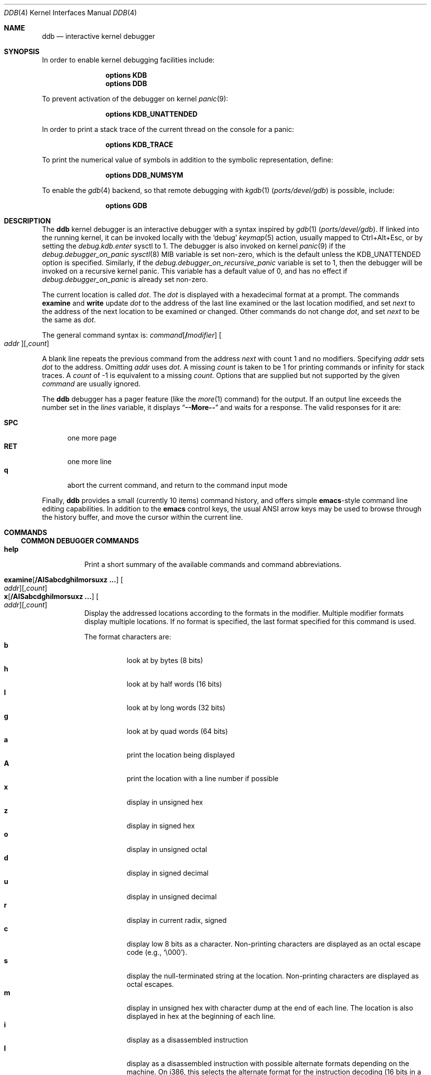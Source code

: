 .\"
.\" Mach Operating System
.\" Copyright (c) 1991,1990 Carnegie Mellon University
.\" Copyright (c) 2007 Robert N. M. Watson
.\" All Rights Reserved.
.\"
.\" Permission to use, copy, modify and distribute this software and its
.\" documentation is hereby granted, provided that both the copyright
.\" notice and this permission notice appear in all copies of the
.\" software, derivative works or modified versions, and any portions
.\" thereof, and that both notices appear in supporting documentation.
.\"
.\" CARNEGIE MELLON ALLOWS FREE USE OF THIS SOFTWARE IN ITS "AS IS"
.\" CONDITION.  CARNEGIE MELLON DISCLAIMS ANY LIABILITY OF ANY KIND FOR
.\" ANY DAMAGES WHATSOEVER RESULTING FROM THE USE OF THIS SOFTWARE.
.\"
.\" Carnegie Mellon requests users of this software to return to
.\"
.\"  Software Distribution Coordinator  or  Software.Distribution@CS.CMU.EDU
.\"  School of Computer Science
.\"  Carnegie Mellon University
.\"  Pittsburgh PA 15213-3890
.\"
.\" any improvements or extensions that they make and grant Carnegie Mellon
.\" the rights to redistribute these changes.
.\"
.Dd May 24, 2025
.Dt DDB 4
.Os
.Sh NAME
.Nm ddb
.Nd interactive kernel debugger
.Sh SYNOPSIS
In order to enable kernel debugging facilities include:
.Bd -ragged -offset indent
.Cd options KDB
.Cd options DDB
.Ed
.Pp
To prevent activation of the debugger on kernel
.Xr panic 9 :
.Bd -ragged -offset indent
.Cd options KDB_UNATTENDED
.Ed
.Pp
In order to print a stack trace of the current thread on the console
for a panic:
.Bd -ragged -offset indent
.Cd options KDB_TRACE
.Ed
.Pp
To print the numerical value of symbols in addition to the symbolic
representation, define:
.Bd -ragged -offset indent
.Cd options DDB_NUMSYM
.Ed
.Pp
To enable the
.Xr gdb 4
backend, so that remote debugging with
.Xr kgdb 1 Pq Pa ports/devel/gdb
is possible, include:
.Bd -ragged -offset indent
.Cd options GDB
.Ed
.Sh DESCRIPTION
The
.Nm
kernel debugger is an interactive debugger with a syntax inspired by
.Xr gdb 1 Pq Pa ports/devel/gdb .
If linked into the running kernel,
it can be invoked locally with the
.Ql debug
.Xr keymap 5
action, usually mapped to Ctrl+Alt+Esc, or by setting the
.Va debug.kdb.enter
sysctl to 1.
The debugger is also invoked on kernel
.Xr panic 9
if the
.Va debug.debugger_on_panic
.Xr sysctl 8
MIB variable is set non-zero,
which is the default
unless the
.Dv KDB_UNATTENDED
option is specified.
Similarly, if the
.Va debug.debugger_on_recursive_panic
variable is set to
.Dv 1 ,
then the debugger will be invoked on a recursive kernel panic.
This variable has a default value of
.Dv 0 ,
and has no effect if
.Va debug.debugger_on_panic
is already set non-zero.
.Pp
The current location is called
.Va dot .
The
.Va dot
is displayed with
a hexadecimal format at a prompt.
The commands
.Ic examine
and
.Ic write
update
.Va dot
to the address of the last line
examined or the last location modified, and set
.Va next
to the address of
the next location to be examined or changed.
Other commands do not change
.Va dot ,
and set
.Va next
to be the same as
.Va dot .
.Pp
The general command syntax is:
.Ar command Ns Op Li / Ns Ar modifier
.Oo Ar addr Oc Ns Op , Ns Ar count
.Pp
A blank line repeats the previous command from the address
.Va next
with
count 1 and no modifiers.
Specifying
.Ar addr
sets
.Va dot
to the address.
Omitting
.Ar addr
uses
.Va dot .
A missing
.Ar count
is taken
to be 1 for printing commands or infinity for stack traces.
A
.Ar count
of -1 is equivalent to a missing
.Ar count .
Options that are supplied but not supported by the given
.Ar command
are usually ignored.
.Pp
The
.Nm
debugger has a pager feature (like the
.Xr more 1
command)
for the output.
If an output line exceeds the number set in the
.Va lines
variable, it displays
.Dq Li --More--
and waits for a response.
The valid responses for it are:
.Pp
.Bl -tag -compact -width ".Li SPC"
.It Li SPC
one more page
.It Li RET
one more line
.It Li q
abort the current command, and return to the command input mode
.El
.Pp
Finally,
.Nm
provides a small (currently 10 items) command history, and offers
simple
.Nm emacs Ns -style
command line editing capabilities.
In addition to
the
.Nm emacs
control keys, the usual ANSI arrow keys may be used to browse through the
history buffer, and move the cursor within the current line.
.Sh COMMANDS
.Ss COMMON DEBUGGER COMMANDS
.Bl -tag -width indent -compact
.It Ic help
Print a short summary of the available commands and command
abbreviations.
.Pp
.It Xo
.Ic examine Ns Op Li / Ns Cm AISabcdghilmorsuxz ...
.Oo Ar addr Oc Ns Op , Ns Ar count
.Xc
.It Xo
.Ic x       Ns Op Li / Ns Cm AISabcdghilmorsuxz ...
.Oo Ar addr Oc Ns Op , Ns Ar count
.Xc
Display the addressed locations according to the formats in the modifier.
Multiple modifier formats display multiple locations.
If no format is specified, the last format specified for this command
is used.
.Pp
The format characters are:
.Bl -tag -compact -width indent
.It Cm b
look at by bytes (8 bits)
.It Cm h
look at by half words (16 bits)
.It Cm l
look at by long words (32 bits)
.It Cm g
look at by quad words (64 bits)
.It Cm a
print the location being displayed
.It Cm A
print the location with a line number if possible
.It Cm x
display in unsigned hex
.It Cm z
display in signed hex
.It Cm o
display in unsigned octal
.It Cm d
display in signed decimal
.It Cm u
display in unsigned decimal
.It Cm r
display in current radix, signed
.It Cm c
display low 8 bits as a character.
Non-printing characters are displayed as an octal escape code (e.g.,
.Ql \e000 ) .
.It Cm s
display the null-terminated string at the location.
Non-printing characters are displayed as octal escapes.
.It Cm m
display in unsigned hex with character dump at the end of each line.
The location is also displayed in hex at the beginning of each line.
.It Cm i
display as a disassembled instruction
.It Cm I
display as a disassembled instruction with possible alternate formats
depending on the machine.
On i386, this selects the alternate format for the instruction decoding
(16 bits in a 32-bit code segment and vice versa).
.It Cm S
display a symbol name for the pointer stored at the address
.El
.Pp
.It Ic xf
Examine forward:
execute an
.Ic examine
command with the last specified parameters to it
except that the next address displayed by it is used as the start address.
.Pp
.It Ic xb
Examine backward:
execute an
.Ic examine
command with the last specified parameters to it
except that the last start address subtracted by the size displayed by it
is used as the start address.
.Pp
.It Ic print Ns Op Li / Ns Cm acdoruxz
.It Ic p Ns Op Li / Ns Cm acdoruxz
Print
.Ar addr Ns s
according to the modifier character (as described above for
.Cm examine ) .
Valid formats are:
.Cm a , x , z , o , d , u , r ,
and
.Cm c .
If no modifier is specified, the last one specified to it is used.
The argument
.Ar addr
can be a string, in which case it is printed as it is.
For example:
.Bd -literal -offset indent
print/x "eax = " $eax "\enecx = " $ecx "\en"
.Ed
.Pp
will print like:
.Bd -literal -offset indent
eax = xxxxxx
ecx = yyyyyy
.Ed
.Pp
.It Xo
.Ic write Ns Op Li / Ns Cm bhl
.Ar addr expr1 Op Ar expr2 ...
.Xc
.It Xo
.Ic w Ns Op Li / Ns Cm bhl
.Ar addr expr1 Op Ar expr2 ...
.Xc
Write the expressions specified after
.Ar addr
on the command line at succeeding locations starting with
.Ar addr .
The write unit size can be specified in the modifier with a letter
.Cm b
(byte),
.Cm h
(half word) or
.Cm l
(long word) respectively.
If omitted,
long word is assumed.
.Pp
.Sy Warning :
since there is no delimiter between expressions, strange
things may happen.
It is best to enclose each expression in parentheses.
.Pp
.It Ic set Li $ Ns Ar variable Oo Li = Oc Ar expr
Set the named variable or register with the value of
.Ar expr .
Valid variable names are described below.
.Pp
.It Ic break Ns Oo Li / Ns Cm u Oc Oo Ar addr Oc Ns Op , Ns Ar count
.It Ic b     Ns Oo Li / Ns Cm u Oc Oo Ar addr Oc Ns Op , Ns Ar count
Set a break point at
.Ar addr .
If
.Ar count
is supplied, the
.Ic continue
command will not stop at this break point on the first
.Ar count
\- 1 times that it is hit.
If the break point is set, a break point number is
printed with
.Ql # .
This number can be used in deleting the break point
or adding conditions to it.
.Pp
If the
.Cm u
modifier is specified, this command sets a break point in user
address space.
Without the
.Cm u
option, the address is considered to be in the kernel
space, and a wrong space address is rejected with an error message.
This modifier can be used only if it is supported by machine dependent
routines.
.Pp
.Sy Warning :
If a user text is shadowed by a normal user space debugger,
user space break points may not work correctly.
Setting a break
point at the low-level code paths may also cause strange behavior.
.Pp
.It Ic delete Op Ar addr
.It Ic d      Op Ar addr
.It Ic delete Li # Ns Ar number
.It Ic d      Li # Ns Ar number
Delete the specified break point.
The break point can be specified by a
break point number with
.Ql # ,
or by using the same
.Ar addr
specified in the original
.Ic break
command, or by omitting
.Ar addr
to get the default address of
.Va dot .
.Pp
.It Ic halt
Halt the system.
.Pp
.It Ic watch Oo Ar addr Oc Ns Op , Ns Ar size
Set a watchpoint for a region.
Execution stops when an attempt to modify the region occurs.
The
.Ar size
argument defaults to 4.
If you specify a wrong space address, the request is rejected
with an error message.
.Pp
.Sy Warning :
Attempts to watch wired kernel memory
may cause unrecoverable error in some systems such as i386.
Watchpoints on user addresses work best.
.Pp
.It Ic hwatch Oo Ar addr Oc Ns Op , Ns Ar size
Set a hardware watchpoint for a region if supported by the
architecture.
Execution stops when an attempt to modify the region occurs.
The
.Ar size
argument defaults to 4.
.Pp
.Sy Warning :
The hardware debug facilities do not have a concept of separate
address spaces like the watch command does.
Use
.Ic hwatch
for setting watchpoints on kernel address locations only, and avoid
its use on user mode address spaces.
.Pp
.It Ic dhwatch Oo Ar addr Oc Ns Op , Ns Ar size
Delete specified hardware watchpoint.
.Pp
.It Ic kill Ar sig pid
Send signal
.Ar sig
to process
.Ar pid .
The signal is acted on upon returning from the debugger.
This command can be used to kill a process causing resource contention
in the case of a hung system.
See
.Xr signal 3
for a list of signals.
Note that the arguments are reversed relative to
.Xr kill 2 .
.Pp
.It Ic step Ns Oo Li / Ns Cm p Oc Ns Op , Ns Ar count
.It Ic s    Ns Oo Li / Ns Cm p Oc Ns Op , Ns Ar count
Single step
.Ar count
times.
If the
.Cm p
modifier is specified, print each instruction at each step.
Otherwise, only print the last instruction.
.Pp
.Sy Warning :
depending on machine type, it may not be possible to
single-step through some low-level code paths or user space code.
On machines with software-emulated single-stepping (e.g., pmax),
stepping through code executed by interrupt handlers will probably
do the wrong thing.
.Pp
.It Ic continue Ns Op Li / Ns Cm c
.It Ic c Ns Op Li / Ns Cm c
Continue execution until a breakpoint or watchpoint.
If the
.Cm c
modifier is specified, count instructions while executing.
Some machines (e.g., pmax) also count loads and stores.
.Pp
.Sy Warning :
when counting, the debugger is really silently single-stepping.
This means that single-stepping on low-level code may cause strange
behavior.
.Pp
.It Ic until Ns Op Li / Ns Cm p
Stop at the next call or return instruction.
If the
.Cm p
modifier is specified, print the call nesting depth and the
cumulative instruction count at each call or return.
Otherwise,
only print when the matching return is hit.
.Pp
.It Ic next Ns Op Li / Ns Cm p
.It Ic match Ns Op Li / Ns Cm p
Stop at the matching return instruction.
If the
.Cm p
modifier is specified, print the call nesting depth and the
cumulative instruction count at each call or return.
Otherwise, only print when the matching return is hit.
.Pp
.It Xo
.Ic trace Ns Op Li / Ns Cm u
.Op Ar pid | tid Ns
.Op , Ns Ar count
.Xc
.It Xo
.Ic t Ns Op Li / Ns Cm u
.Op Ar pid | tid Ns
.Op , Ns Ar count
.Xc
.It Xo
.Ic where Ns Op Li / Ns Cm u
.Op Ar pid | tid Ns
.Op , Ns Ar count
.Xc
.It Xo
.Ic bt Ns Op Li / Ns Cm u
.Op Ar pid | tid Ns
.Op , Ns Ar count
.Xc
Stack trace.
The
.Cm u
option traces user space; if omitted,
.Ic trace
only traces
kernel space.
The optional argument
.Ar count
is the number of frames to be traced.
If
.Ar count
is omitted, all frames are printed.
.Pp
.Sy Warning :
User space stack trace is valid
only if the machine dependent code supports it.
.Pp
.It Xo
.Ic search Ns Op Li / Ns Cm bhl
.Ar addr
.Ar value
.Op Ar mask Ns
.Op , Ns Ar count
.Xc
Search memory for
.Ar value .
The optional
.Ar count
argument limits the search.
.\"
.Pp
.It Xo
.Ic Ic reboot Ns Op Li / Ns Cm s
.Op Ar seconds
.Xc
.It Xo
.Ic Ic reset Ns Op Li / Ns Cm s
.Op Ar seconds
.Xc
Hard reset the system.
If the optional argument
.Ar seconds
is given, the debugger will wait for this long, at most a week,
before rebooting.
When the
.Cm s
modifier is given, the command will skip running any registered shutdown
handlers and attempt the most basic reset.
.Pp
.It Ic thread Ar addr | tid
Switch the debugger to the thread with ID
.Ar tid ,
if the argument is a decimal number, or address
.Ar addr ,
otherwise.
.Pp
.It Ic watchdog Op Ar exp
Program the
.Xr watchdog 4
timer to fire in
.Pf 2^ Ar exp
seconds.
If no argument is provided, the watchdog timer is disabled.
.El
.Ss SPECIALIZED HELPER COMMANDS
.Bl -tag -width indent -compact
.It Xo
.Ic findstack
.Ar addr
.Xc
Prints the address of the thread whose kernel-mode stack contains
.Ar addr ,
if any.
.Pp
.It Ic show Cm active trace
.It Ic acttrace
Show a stack trace for every thread running on a CPU.
.Pp
.It Ic show Cm all procs Ns Op Li / Ns Cm a
.It Ic ps Ns Op Li / Ns Cm a
Display all process information.
The process information may not be shown if it is not
supported in the machine, or the bottom of the stack of the
target process is not in the main memory at that time.
The
.Cm a
modifier will print command line arguments for each process.
.\"
.Pp
.It Ic show Cm all trace
.It Ic alltrace
Show a stack trace for every thread in the system.
.Pp
.It Ic show Cm all ttys
Show all TTY's within the system.
Output is similar to
.Xr pstat 8 ,
but also includes the address of the TTY structure.
.\"
.Pp
.It Ic show Cm all vnets
Show the same output as "show vnet" does, but lists all
virtualized network stacks within the system.
.\"
.Pp
.It Ic show Cm allchains
Show the same information like "show lockchain" does, but
for every thread in the system.
.\"
.Pp
.It Ic show Cm alllocks
Show all locks that are currently held.
This command is only available if
.Xr witness 4
is included in the kernel.
.\"
.Pp
.It Ic show Cm allpcpu
The same as "show pcpu", but for every CPU present in the system.
.\"
.Pp
.It Ic show Cm allrman
Show information related with resource management, including
interrupt request lines, DMA request lines, I/O ports, I/O memory
addresses, and Resource IDs.
.\"
.Pp
.It Ic show Cm apic
Dump data about APIC IDT vector mappings.
.\"
.Pp
.It Ic show Cm badstacks
Walk the
.Xr witness 4
graph and print any lock-order violations.
This command is only available if
.Xr witness 4
is included in the kernel.
.\"
.Pp
.It Ic show Cm breaks
Show breakpoints set with the "break" command.
.\"
.Pp
.It Ic show Cm bio Ar addr
Show information about the bio structure
.Vt struct bio
present at
.Ar addr .
See the
.Pa sys/bio.h
header file and
.Xr g_bio 9
for more details on the exact meaning of the structure fields.
.\"
.Pp
.It Ic show Cm buffer Ar addr
Show information about the buf structure
.Vt struct buf
present at
.Ar addr .
See the
.Pa sys/buf.h
header file for more details on the exact meaning of the structure fields.
.\"
.Pp
.It Ic show Cm callout Ar addr
Show information about the callout structure
.Vt struct callout
present at
.Ar addr .
.\"
.Pp
.It Ic show Cm cdev Op Ar addr
Show the internal devfs state of the cdev structure located at
.Ar addr .
If no argument is provided, show the list of all created cdevs, consisting of
the devfs node name and the
.Vt struct cdev
address.
.\"
.Pp
.It Ic show Cm conifhk
Lists hooks currently waiting for completion in
.Fn run_interrupt_driven_config_hooks .
.\"
.Pp
.It Ic show Cm cpusets
Print numbered root and assigned CPU affinity sets.
See
.Xr cpuset 2
for more details.
.\"
.Pp
.It Ic show Cm cyrixreg
Show registers specific to the Cyrix processor.
.\"
.Pp
.It Ic show Cm devmap
Prints the contents of the static device mapping table.
Currently only available on the
ARM
architecture.
.\"
.Pp
.It Ic show Cm domain Ar addr
Print protocol domain structure
.Vt struct domain
at address
.Ar addr .
See the
.Pa sys/domain.h
header file for more details on the exact meaning of the structure fields.
.\"
.Pp
.It Ic show Cm ffs Op Ar addr
Show brief information about ffs mount at the address
.Ar addr ,
if argument is given.
Otherwise, provides the summary about each ffs mount.
.\"
.Pp
.It Ic show Cm file Ar addr
Show information about the file structure
.Vt struct file
present at address
.Ar addr .
.\"
.Pp
.It Ic show Cm files
Show information about every file structure in the system.
.\"
.Pp
.It Ic show Cm freepages
Show the number of physical pages in each of the free lists.
.\"
.Pp
.It Ic show Cm geom Op Ar addr
If the
.Ar addr
argument is not given, displays the entire GEOM topology.
If
.Ar addr
is given, displays details about the given GEOM object (class, geom,
provider or consumer).
.\"
.Pp
.It Ic show Cm idt
Show IDT layout.
The first column specifies the IDT vector.
The second one is the name of the interrupt/trap handler.
Those functions are machine dependent.
.\"
.Pp
.It Ic show Cm igi_list Ar addr
Show information about the IGMP structure
.Vt struct igmp_ifsoftc
present at
.Ar addr .
.\"
.Pp
.It Ic show Cm iosched Ar addr
Show information about the I/O scheduler
.Vt struct cam_iosched_softc
located at
.Ar addr .
.\"
.Pp
.It Ic show Cm inodedeps Op Ar addr
Show brief information about each inodedep structure.
If
.Ar addr
is given, only inodedeps belonging to the fs located at the
supplied address are shown.
.\"
.Pp
.It Ic show Cm inpcb Ar addr
Show information on IP Control Block
.Vt struct in_pcb
present at
.Ar addr .
.\"
.Pp
.It Ic show Cm intr
Dump information about interrupt handlers.
.\"
.Pp
.It Ic show Cm intrcnt
Dump the interrupt statistics.
.\"
.Pp
.It Ic show Cm irqs
Show interrupt lines and their respective kernel threads.
.\"
.Pp
.It Ic show Cm ktr Ns Op Li / Ns Cm a Ns Cm v Ns Cm V
Print the contents of the
.Xr ktr 4
trace buffer.
The
.Cm v
modifier will request fully verbose output, causing the file, line number, and
timestamp to be printed for each trace entry.
The
.Cm V
modifier will request only the timestamps to be printed.
The
.Cm a
modifier will request that the output be unpaginated.
.\"
.Pp
.It Ic show Cm lapic
Show information from the local APIC registers for this CPU.
.\"
.Pp
.It Ic show Cm lock Ar addr
Show lock structure.
The output format is as follows:
.Bl -tag -width "flags"
.It Ic class :
Class of the lock.
Possible types include
.Xr mutex 9 ,
.Xr rmlock 9 ,
.Xr rwlock 9 ,
.Xr sx 9 .
.It Ic name :
Name of the lock.
.It Ic flags :
Flags passed to the lock initialization function.
.Em flags
values are lock class specific.
.It Ic state :
Current state of a lock.
.Em state
values are lock class specific.
.It Ic owner :
Lock owner.
.El
.\"
.Pp
.It Ic show Cm lockchain Ar addr
Show all threads a particular thread at address
.Ar addr
is waiting on based on non-spin locks.
.\"
.Pp
.It Ic show Cm lockedbufs
Show the same information as "show buf", but for every locked
.Vt struct buf
object.
.\"
.Pp
.It Ic show Cm lockedvnods
List all locked vnodes in the system.
.\"
.Pp
.It Ic show Cm locks
Prints all locks that are currently acquired.
This command is only available if
.Xr witness 4
is included in the kernel.
.\"
.Pp
.It Ic show Cm locktree
.\"
.Pp
.It Ic show Cm malloc Ns Op Li / Ns Cm i
Prints
.Xr malloc 9
memory allocator statistics.
If the
.Cm i
modifier is specified, format output as machine-parseable comma-separated
values ("CSV").
The output columns are as follows:
.Pp
.Bl -tag -compact -offset indent -width "Requests"
.It Ic Type
Specifies a type of memory.
It is the same as a description string used while defining the
given memory type with
.Xr MALLOC_DECLARE 9 .
.It Ic InUse
Number of memory allocations of the given type, for which
.Xr free 9
has not been called yet.
.It Ic MemUse
Total memory consumed by the given allocation type.
.It Ic Requests
Number of memory allocation requests for the given
memory type.
.El
.Pp
The same information can be gathered in userspace with
.Dq Nm vmstat Fl m .
.\"
.Pp
.It Ic show Cm map Ns Oo Li / Ns Cm f Oc Ar addr
Prints the VM map at
.Ar addr .
If the
.Cm f
modifier is specified the
complete map is printed.
.\"
.Pp
.It Ic show Cm msgbuf
Print the system's message buffer.
It is the same output as in the
.Dq Nm dmesg
case.
It is useful if you got a kernel panic, attached a serial cable
to the machine and want to get the boot messages from before the
system hang.
.\"
.Pp
.It Ic show Cm mount Op Ar addr
Displays details about the mount point located at
.Ar addr .
If no
.Ar addr
is specified,
displays short info about all currently mounted file systems.
.\"
.Pp
.It Ic show Cm object Ns Oo Li / Ns Cm f Oc Ar addr
Prints the VM object at
.Ar addr .
If the
.Cm f
option is specified the
complete object is printed.
.\"
.Pp
.It Ic show Cm panic
Print the panic message if set.
.\"
.Pp
.It Ic show Cm page
Show statistics on VM pages.
.\"
.Pp
.It Ic show Cm pageq
Show statistics on VM page queues.
.\"
.Pp
.It Ic show Cm pciregs
Print PCI bus registers.
The same information can be gathered in userspace by running
.Dq Nm pciconf Fl lv .
.\"
.Pp
.It Ic show Cm pcpu
Print current processor state.
The output format is as follows:
.Pp
.Bl -tag -compact -offset indent -width "spin locks held:"
.It Ic cpuid
Processor identifier.
.It Ic curthread
Thread pointer, process identifier and the name of the process.
.It Ic curpcb
Control block pointer.
.It Ic fpcurthread
FPU thread pointer.
.It Ic idlethread
Idle thread pointer.
.It Ic APIC ID
CPU identifier coming from APIC.
.It Ic currentldt
LDT pointer.
.It Ic spin locks held
Names of spin locks held.
.El
.\"
.Pp
.It Ic show Cm pgrpdump
Dump process groups present within the system.
.\"
.Pp
.It Ic show Cm prison Op Ar addr
Show the prison structure located at
.Ar addr .
If no
.Ar addr
argument is specified, show information about all prisons in the system.
.\"
.Pp
.It Ic show Cm proc Op Ar addr
Show information about the process structure located at address
.Ar addr ,
or the current process if no argument is specified.
.\"
.Pp
.It Ic show Cm procvm Op Ar addr
Show process virtual memory layout for the process located at
.Ar addr ,
or the current process if no argument is specified.
.\"
.Pp
.It Ic show Cm protosw Ar addr
Print protocol switch structure
.Vt struct protosw
at address
.Ar addr .
.\"
.Pp
.It Ic show Cm registers Ns Op Li / Ns Cm u
Display the register set.
If the
.Cm u
modifier is specified, the register contents of the thread's previous
trapframe are displayed instead.
Usually, this corresponds to the saved state from userspace.
.\"
.Pp
.It Ic show Cm rman Ar addr
Show resource manager object
.Vt struct rman
at address
.Ar addr .
Addresses of particular pointers can be gathered with "show allrman"
command.
.\"
.Pp
.It Ic show Cm route Ar addr
Show route table result for destination
.Ar addr .
At this time, INET and INET6 formatted addresses are supported.
.\"
.Pp
.It Ic show Cm routetable Oo Ar af Oc
Show full route table or tables.
If
.Ar af
is specified, show only routes for the given numeric address family.
If no argument is specified, dump the route table for all address families.
.\"
.Pp
.It Ic show Cm rtc
Show real time clock value.
Useful for long debugging sessions.
.\"
.Pp
.It Ic show Cm sleepchain
Deprecated.
Now an alias for
.Ic show Cm lockchain .
.\"
.Pp
.It Ic show Cm sleepq Ar addr
.It Ic show Cm sleepqueue Ar addr
Show the
.Xr sleepqueue 9
structure located at
.Ar addr .
.\"
.Pp
.It Ic show Cm sockbuf Ar addr
Show the socket buffer
.Va struct sockbuf
located at
.Ar addr .
.\"
.Pp
.It Ic show Cm socket Ar addr
Show the socket object
.Vt struct socket
located at
.Ar addr .
.\"
.Pp
.It Ic show Cm sysregs
Show system registers (e.g.,
.Li cr0-4
on i386.)
Not present on some platforms.
.\"
.Pp
.It Ic show Cm tcpcb Ar addr
Print TCP control block
.Vt struct tcpcb
lying at address
.Ar addr .
For exact interpretation of output, visit
.Pa netinet/tcp.h
header file.
.\"
.Pp
.It Ic show Cm thread Op Ar addr | tid
If no
.Ar addr
or
.Ar tid
is specified, show detailed information about current thread.
Otherwise, print information about the thread with ID
.Ar tid
or kernel address
.Ar addr .
(If the argument is a decimal number, it is assumed to be a tid.)
.\"
.Pp
.It Ic show Cm threads
Show all threads within the system.
Output format is as follows:
.Pp
.Bl -tag -compact -offset indent -width "Second column"
.It Ic First column
Thread identifier (TID)
.It Ic Second column
Thread structure address
.It Ic Third column
Backtrace.
.El
.\"
.Pp
.It Ic show Cm tty Ar addr
Display the contents of a TTY structure in a readable form.
.\"
.Pp
.It Ic show Cm turnstile Ar addr
Show turnstile
.Vt struct turnstile
structure at address
.Ar addr .
Turnstiles are structures used within the
.Fx
kernel to implement
synchronization primitives which, while holding a specific type of lock, cannot
sleep or context switch to another thread.
Currently, those are:
.Xr mutex 9 ,
.Xr rwlock 9 ,
.Xr rmlock 9 .
.\"
.Pp
.It Ic show Cm uma Ns Op Li / Ns Cm i
Show UMA allocator statistics.
If the
.Cm i
modifier is specified, format output as machine-parseable comma-separated
values ("CSV").
The output contains the following columns:
.Pp
.Bl -tag -compact -offset indent -width "Total Mem"
.It Cm "Zone"
Name of the UMA zone.
The same string that was passed to
.Xr uma_zcreate 9
as a first argument.
.It Cm "Size"
Size of a given memory object (slab).
.It Cm "Used"
Number of slabs being currently used.
.It Cm "Free"
Number of free slabs within the UMA zone.
.It Cm "Requests"
Number of allocations requests to the given zone.
.It Cm "Total Mem"
Total memory in use (either allocated or free) by a zone, in bytes.
.It Cm "XFree"
Number of free slabs within the UMA zone that were freed on a different NUMA
domain than allocated.
(The count in the
.Cm "Free"
column is inclusive of
.Cm "XFree" . )
.El
.Pp
The same information might be gathered in the userspace
with the help of
.Dq Nm vmstat Fl z .
.\"
.Pp
.It Ic show Cm unpcb Ar addr
Shows UNIX domain socket private control block
.Vt struct unpcb
present at the address
.Ar addr .
.\"
.Pp
.It Ic show Cm vmochk
Prints, whether the internal VM objects are in a map somewhere
and none have zero ref counts.
.\"
.Pp
.It Ic show Cm vmopag
Walk the list of VM objects in the system, printing the indices and physical
addresses of the VM pages belonging to each object.
.\"
.Pp
.It Ic show Cm vnet Ar addr
Prints virtualized network stack
.Vt struct vnet
structure present at the address
.Ar addr .
.\"
.Pp
.It Ic show Cm vnode Ar addr
Prints vnode
.Vt struct vnode
structure lying at
.Ar addr .
For the exact interpretation of the output, look at the
.Pa sys/vnode.h
header file.
.\"
.Pp
.It Ic show Cm vnodebufs Ar addr
Shows clean/dirty buffer lists of the vnode located at
.Ar addr .
.\"
.Pp
.It Ic show Cm vpath Ar addr
Walk the namecache to lookup the pathname of the vnode located at
.Ar addr .
.\"
.Pp
.It Ic show Cm watches
Displays all watchpoints.
Shows watchpoints set with "watch" command.
.\"
.Pp
.It Ic show Cm witness
Shows information about lock acquisition coming from the
.Xr witness 4
subsystem.
.El
.Ss OFFLINE DEBUGGING COMMANDS
.Bl -tag -width indent -compact
.It Ic dump
Initiate a kernel core dump to the device(s) configured by
.Xr dumpon 8 .
.Pp
.It Ic gdb
Switches to remote GDB mode.
In remote GDB mode, another machine is required that runs
.Xr gdb 1 Pq Pa ports/devel/gdb
using the remote debug feature, with a connection to the serial
console port on the target machine.
.Pp
.It Ic netdump Fl s Ar server Oo Fl g Ar gateway Fl c Ar client Fl i Ar iface Oc
Configure
.Xr netdump 4
with the provided parameters, and immediately perform a netdump.
.Pp
There are some known limitations.
Principally,
.Xr netdump 4
only supports IPv4 at this time.
The address arguments to the
.Ic netdump
command must be dotted decimal IPv4 addresses.
(Hostnames are not supported.)
At present, the command only works if the machine is in a panic state.
Finally, the
.Nm
.Ic netdump
command does not provide any way to configure compression or encryption.
.Pp
.It Ic netgdb Fl s Ar server Oo Fl g Ar gateway Fl c Ar client Fl i Ar iface Oc
Initiate a
.Xr netgdb 4
session with the provided parameters.
.Pp
.Ic netgdb
has identical limitations to
.Ic netdump .
.Pp
.It Ic capture on
.It Ic capture off
.It Ic capture reset
.It Ic capture status
.Nm
supports a basic output capture facility, which can be used to retrieve the
results of debugging commands from userspace using
.Xr sysctl 3 .
.Ic capture on
enables output capture;
.Ic capture off
disables capture.
.Ic capture reset
will clear the capture buffer and disable capture.
.Ic capture status
will report current buffer use, buffer size, and disposition of output
capture.
.Pp
Userspace processes may inspect and manage
.Nm
capture state using
.Xr sysctl 8 :
.Pp
.Va debug.ddb.capture.bufsize
may be used to query or set the current capture buffer size.
.Pp
.Va debug.ddb.capture.maxbufsize
may be used to query the compile-time limit on the capture buffer size.
.Pp
.Va debug.ddb.capture.bytes
may be used to query the number of bytes of output currently in the capture
buffer.
.Pp
.Va debug.ddb.capture.data
returns the contents of the buffer as a string to an appropriately privileged
process.
.Pp
This facility is particularly useful in concert with the scripting and
.Xr textdump 4
facilities, allowing scripted debugging output to be captured and
committed to disk as part of a textdump for later analysis.
The contents of the capture buffer may also be inspected in a kernel core dump
using
.Xr kgdb 1 Pq Pa ports/devel/gdb .
.Pp
.It Ic run
.It Ic script
.It Ic scripts
.It Ic unscript
Run, define, list, and delete scripts.
See the
.Sx SCRIPTING
section for more information on the scripting facility.
.Pp
.It Ic textdump dump
.It Ic textdump set
.It Ic textdump status
.It Ic textdump unset
Use the
.Ic textdump dump
command to immediately perform a textdump.
More information may be found in
.Xr textdump 4 .
The
.Ic textdump set
command may be used to force the next kernel core dump to be a textdump
rather than a traditional memory dump or minidump.
.Ic textdump status
reports whether a textdump has been scheduled.
.Ic textdump unset
cancels a request to perform a textdump as the next kernel core dump.
.El
.Sh VARIABLES
The debugger accesses registers and variables as
.Li $ Ns Ar name .
Register names are as in the
.Dq Ic show Cm registers
command.
Some variables are suffixed with numbers, and may have some modifier
following a colon immediately after the variable name.
For example, register variables can have a
.Cm u
modifier to indicate user register (e.g.,
.Dq Li $eax:u ) .
.Pp
Built-in variables currently supported are:
.Pp
.Bl -tag -width ".Va tabstops" -compact
.It Va radix
Input and output radix.
.It Va maxoff
Addresses are printed as
.Dq Ar symbol Ns Li + Ns Ar offset
unless
.Ar offset
is greater than
.Va maxoff .
.It Va maxwidth
The width of the displayed line.
.It Va lines
The number of lines.
It is used by the built-in pager.
Setting it to 0 disables paging.
.It Va tabstops
Tab stop width.
.It Va work Ns Ar xx
Work variable;
.Ar xx
can take values from 0 to 31.
.El
.Sh EXPRESSIONS
Most expression operators in C are supported except
.Ql ~ ,
.Ql ^ ,
and unary
.Ql & .
Special rules in
.Nm
are:
.Bl -tag -width ".No Identifiers"
.It Identifiers
The name of a symbol is translated to the value of the symbol, which
is the address of the corresponding object.
.Ql \&.
and
.Ql \&:
can be used in the identifier.
If supported by an object format dependent routine,
.Sm off
.Oo Ar filename : Oc Ar func : lineno ,
.Sm on
.Oo Ar filename : Oc Ns Ar variable ,
and
.Oo Ar filename : Oc Ns Ar lineno
can be accepted as a symbol.
.It Numbers
Radix is determined by the first two letters:
.Ql 0x :
hex,
.Ql 0o :
octal,
.Ql 0t :
decimal; otherwise, follow current radix.
.It Li \&.
.Va dot
.It Li +
.Va next
.It Li ..
address of the start of the last line examined.
Unlike
.Va dot
or
.Va next ,
this is only changed by
.Ic examine
or
.Ic write
command.
.It Li '
last address explicitly specified.
.It Li $ Ns Ar variable
Translated to the value of the specified variable.
It may be followed by a
.Ql \&:
and modifiers as described above.
.It Ar a Ns Li # Ns Ar b
A binary operator which rounds up the left hand side to the next
multiple of right hand side.
.It Li * Ns Ar expr
Indirection.
It may be followed by a
.Ql \&:
and modifiers as described above.
.El
.Sh SCRIPTING
.Nm
supports a basic scripting facility to allow automating tasks or responses to
specific events.
Each script consists of a list of DDB commands to be executed sequentially,
and is assigned a unique name.
Certain script names have special meaning, and will be automatically run on
various
.Nm
events if scripts by those names have been defined.
.Pp
The
.Ic script
command may be used to define a script by name.
Scripts consist of a series of
.Nm
commands separated with the
.Ql \&;
character.
For example:
.Bd -literal -offset indent
script kdb.enter.panic=bt; show pcpu
script lockinfo=show alllocks; show lockedvnods
.Ed
.Pp
The
.Ic scripts
command lists currently defined scripts.
.Pp
The
.Ic run
command execute a script by name.
For example:
.Bd -literal -offset indent
run lockinfo
.Ed
.Pp
The
.Ic unscript
command may be used to delete a script by name.
For example:
.Bd -literal -offset indent
unscript kdb.enter.panic
.Ed
.Pp
These functions may also be performed from userspace using the
.Xr ddb 8
command.
.Pp
Certain scripts are run automatically, if defined, for specific
.Nm
events.
The follow scripts are run when various events occur:
.Bl -tag -width kdb.enter.powerfail
.It Va kdb.enter.acpi
The kernel debugger was entered as a result of an
.Xr acpi 4
event.
.It Va kdb.enter.bootflags
The kernel debugger was entered at boot as a result of the debugger boot
flag being set.
.It Va kdb.enter.break
The kernel debugger was entered as a result of a serial or console break.
.It Va kdb.enter.cam
The kernel debugger was entered as a result of a
.Xr CAM 4
event.
.It Va kdb.enter.mac
The kernel debugger was entered as a result of an assertion failure in the
.Xr mac_test 4
module of the
TrustedBSD MAC Framework.
.It Va kdb.enter.netgraph
The kernel debugger was entered as a result of a
.Xr netgraph 4
event.
.It Va kdb.enter.panic
.Xr panic 9
was called.
.It Va kdb.enter.powerpc
The kernel debugger was entered as a result of an unimplemented interrupt
type on the powerpc platform.
.It Va kdb.enter.sysctl
The kernel debugger was entered as a result of the
.Va debug.kdb.enter
sysctl being set.
.It Va kdb.enter.unionfs
The kernel debugger was entered as a result of an assertion failure in the
union file system.
.It Va kdb.enter.unknown
The kernel debugger was entered, but no reason has been set.
.It Va kdb.enter.vfslock
The kernel debugger was entered as a result of a VFS lock violation.
.It Va kdb.enter.watchdog
The kernel debugger was entered as a result of a watchdog firing.
.It Va kdb.enter.witness
The kernel debugger was entered as a result of a
.Xr witness 4
violation.
.El
.Pp
In the event that none of these scripts is found,
.Nm
will attempt to execute a default script:
.Bl -tag -width kdb.enter.powerfail
.It Va kdb.enter.default
The kernel debugger was entered, but a script exactly matching the reason for
entering was not defined.
This can be used as a catch-all to handle cases not specifically of interest;
for example,
.Va kdb.enter.witness
might be defined to have special handling, and
.Va kdb.enter.default
might be defined to simply panic and reboot.
.El
.Sh HINTS
On machines with an ISA expansion bus, a simple NMI generation card can be
constructed by connecting a push button between the A01 and B01 (CHCHK# and
GND) card fingers.
Momentarily shorting these two fingers together may cause the bridge chipset to
generate an NMI, which causes the kernel to pass control to
.Nm .
Some bridge chipsets do not generate a NMI on CHCHK#, so your mileage may vary.
The NMI allows one to break into the debugger on a wedged machine to
diagnose problems.
Other bus' bridge chipsets may be able to generate NMI using bus specific
methods.
There are many PCI and PCIe add-in cards which can generate NMI for
debugging.
Modern server systems typically use IPMI to generate signals to enter the
debugger.
The
.Va devel/ipmitool
port can be used to send the
.Cd chassis power diag
command which delivers an NMI to the processor.
Embedded systems often use JTAG for debugging, but rarely use it in
combination with
.Nm .
.Pp
Serial consoles can break to the debugger by sending a BREAK
condition on the serial line.
This requires a kernel built with
.Cd options BREAK_TO_DEBUGGER
is specified in the kernel.
Most terminal emulation programs can send a break sequence with a
special key sequence or menu selection.
Sending the break can be difficult or even happen spuriously in some setups.
An alternative method is to build a kernel with
.Cd options ALT_BREAK_TO_DEBUGGER
then the sequence of CR TILDE CTRL-B enters the debugger;
CR TILDE CTRL-P causes a panic; and
CR TILDE CTRL-R causes an immediate reboot.
In all these sequences, CR represents Carriage Return and is usually
sent by pressing the Enter or Return key.
TILDE is the ASCII tilde character (~).
CTRL-x is Control x, sent by pressing the Control key, then x, then releasing
both.
.Pp
The break-to-debugger behavior can be enabled by setting
.Xr sysctl 8
.Va debug.kdb.break_to_debugger
to 1.
The alt-break-to-debugger behavior can be enabled by setting
.Xr sysctl 8
.Va debug.kdb.alt_break_to_debugger
to 1.
The debugger can be entered by setting
.Xr sysctl 8
.Va debug.kdb.enter
to 1.
.Pp
Output can be interrupted, paused, and resumed with the control
characters CTRL-C, CTRL-S, and CTRL-Q.
Because these control characters are received as in-band data from the
console, there is an input buffer, and once that buffer fills
.Nm
must either stop responding to control characters or drop additional
input while continuing to search for control characters.
This behavior is controlled by the tunable
.Xr sysctl 8
.Va debug.ddb.prioritize_control_input ,
which defaults to 1.
The input buffer size is 512 bytes.
.Sh FILES
Header files mentioned in this manual page can be found below
.Pa /usr/include
directory.
.Pp
.Bl -dash -compact
.It
.Pa sys/buf.h
.It
.Pa sys/domain.h
.It
.Pa netinet/in_pcb.h
.It
.Pa sys/socket.h
.It
.Pa sys/vnode.h
.El
.Sh SEE ALSO
.Xr gdb 1 Pq Pa ports/devel/gdb ,
.Xr kgdb 1 Pq Pa ports/devel/gdb ,
.Xr acpi 4 ,
.Xr CAM 4 ,
.Xr gdb 4 ,
.Xr mac_ddb 4 ,
.Xr mac_test 4 ,
.Xr netgraph 4 ,
.Xr textdump 4 ,
.Xr witness 4 ,
.Xr ddb 8 ,
.Xr sysctl 8 ,
.Xr panic 9
.Sh HISTORY
The
.Nm
debugger was developed for Mach, and ported to
.Bx 386 0.1 .
This manual page translated from
.Xr man 7
macros by
.An Garrett Wollman .
.Pp
.An Robert N. M. Watson
added support for
.Nm
output capture,
.Xr textdump 4
and scripting in
.Fx 7.1 .
